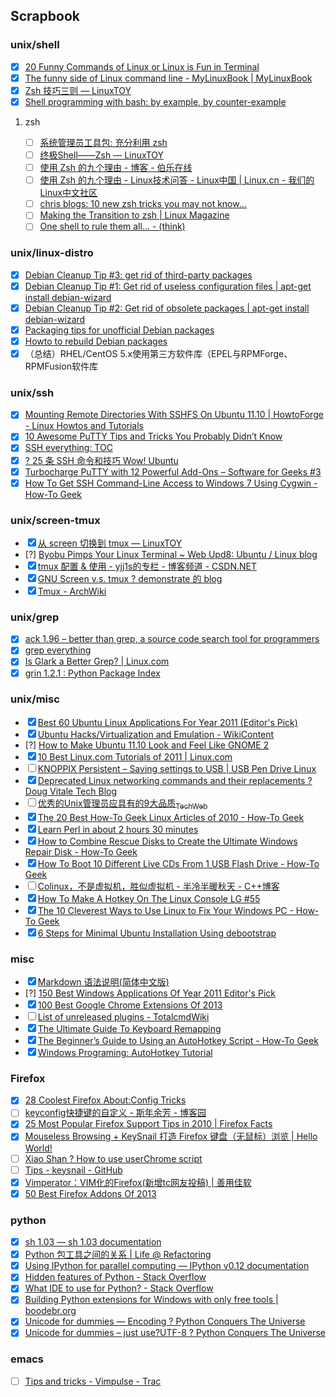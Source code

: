 ** Scrapbook
*** unix/shell
  
    * [X] [[http://www.tecmint.com/20-funny-commands-of-linux-or-linux-is-fun-in-terminal/][20 Funny Commands of Linux or Linux is Fun in Terminal]]
    * [X] [[http://mylinuxbook.com/funny-side-of-linux-command-line/][The funny side of Linux command line - MyLinuxBook | MyLinuxBook]]
    * [X] [[http://linuxtoy.org/archives/zsh_per_dir_hist.html][Zsh 技巧三则 — LinuxTOY]]
    * [X] [[http://matt.might.net/articles/bash-by-example/][Shell programming with bash: by example, by counter-example]]

**** zsh
    * [ ] [[http://www.ibm.com/developerworks/cn/aix/library/au-satzsh.html][系统管理员工具包: 充分利用 zsh]]
    * [ ] [[http://linuxtoy.org/archives/zsh.html][终极Shell——Zsh — LinuxTOY]]
    * [ ] [[http://blog.jobbole.com/28829/][使用 Zsh 的九个理由 - 博客 - 伯乐在线]]
    * [ ] [[http://linux.cn/forum.php?mod=viewthread&tid=10582&fromuid=1][使用 Zsh 的九个理由 - Linux技术问答 - Linux中国 | Linux.cn - 我们的Linux中文社区]]
    * [ ] [[http://chneukirchen.org/blog/archive/2012/02/10-new-zsh-tricks-you-may-not-know.html][chris blogs: 10 new zsh tricks you may not know...]]
    * [ ] [[http://www.linux-mag.com/id/1053/][Making the Transition to zsh | Linux Magazine]]
    * [ ] [[http://batsov.com/articles/2011/04/29/one-shell-to-rule-them-all/][One shell to rule them all... - (think)]]
  
  
*** unix/linux-distro
    * [X] [[http://raphaelhertzog.com/2011/02/14/debian-cleanup-tip-3-get-rid-of-third-party-packages/][Debian Cleanup Tip #3: get rid of third-party packages]]
    * [X] [[http://raphaelhertzog.com/2011/01/31/debian-cleanup-tip-1-get-rid-of-useless-configuration-files/][Debian Cleanup Tip #1: Get rid of useless configuration files | apt-get install debian-wizard]]
    * [X] [[http://raphaelhertzog.com/2011/02/07/debian-cleanup-tip-2-get-rid-of-obsolete-packages/][Debian Cleanup Tip #2: Get rid of obsolete packages | apt-get install debian-wizard]]
    * [X] [[http://people.debian.org/~calvin/unofficial/][Packaging tips for unofficial Debian packages]]
    * [X] [[http://raphaelhertzog.com/2010/12/15/howto-to-rebuild-debian-packages/][Howto to rebuild Debian packages]]
    * [X] （总结）RHEL/CentOS 5.x使用第三方软件库（EPEL与RPMForge、RPMFusion软件库
  
*** unix/ssh
  
    * [X] [[http://www.howtoforge.com/mounting-remote-directories-with-sshfs-on-ubuntu-11.10][Mounting Remote Directories With SSHFS On Ubuntu 11.10 | HowtoForge - Linux Howtos and Tutorials]]
    * [X] [[http://www.thegeekstuff.com/2009/07/10-practical-putty-tips-and-tricks-you-probably-didnt-know/][10 Awesome PuTTY Tips and Tricks You Probably Didn’t Know]]
    * [X] [[http://www.quarkphysics.ca/ssh/ssh_everything.htm][SSH everything: TOC]]
    * [X] [[http://wowubuntu.com/25-ssh-cmd.html][? 25 条 SSH 命令和技巧 Wow! Ubuntu]]
    * [X] [[http://www.thegeekstuff.com/2008/08/turbocharge-putty-with-12-powerful-add-ons-software-for-geeks-3/][Turbocharge PuTTY with 12 Powerful Add-Ons – Software for Geeks #3]]
    * [X] [[http://www.howtogeek.com/howto/41560/how-to-get-ssh-command-line-access-to-windows-7-using-cygwin/][How To Get SSH Command-Line Access to Windows 7 Using Cygwin - How-To Geek]]
  
*** unix/screen-tmux
  
    * [X] [[http://linuxtoy.org/archives/from-screen-to-tmux.html][从 screen 切换到 tmux — LinuxTOY]]
    * [?] [[http://www.webupd8.org/2009/11/byobu-pimps-your-linux-terminal.html][Byobu Pimps Your Linux Terminal ~ Web Upd8: Ubuntu / Linux blog]]
    * [X] [[http://blog.csdn.net/yjj1s/article/details/6413172][tmux 配置 & 使用 - yjj1s的专栏 - 博客频道 - CSDN.NET]]
    * [X] [[http://remonstrate.wordpress.com/2012/10/22/gnu-screen-vs-tmux/][GNU Screen v.s. tmux ? demonstrate 的 blog]]
    * [X] [[https://wiki.archlinux.org/index.php/Tmux][Tmux - ArchWiki]]
  
*** unix/grep
  
    * [X] [[http://betterthangrep.com/][ack 1.96 -- better than grep, a source code search tool for programmers]]
    * [X] [[http://noone.org/blog/English/Computer/Shell/grep%20everything.html][grep everything]]
    * [X] [[http://www.linux.com/learn/tutorials/480530:is-glark-a-better-grep][Is Glark a Better Grep? | Linux.com]]
    * [X] [[http://pypi.python.org/pypi/grin][grin 1.2.1 : Python Package Index]]
  
*** unix/misc
  
    * [X] [[http://www.addictivetips.com/ubuntu-linux-tips/best-60-linux-applications-for-year-2011-editors-pick/][Best 60 Ubuntu Linux Applications For Year 2011 (Editor's Pick)]]
    * [X] [[http://commons.oreilly.com/wiki/index.php/Ubuntu_Hacks/Virtualization_and_Emulation][Ubuntu Hacks/Virtualization and Emulation - WikiContent]]
    * [?] [[http://www.omgubuntu.co.uk/2011/12/how-to-make-ubuntu-11-10-look-and-feel-like-gnome-2/][How to Make Ubuntu 11.10 Look and Feel Like GNOME 2]]
    * [X] [[https://www.linux.com/learn/tutorials/530661-10-best-linuxcom-tutorials-of-2011][10 Best Linux.com Tutorials of 2011 | Linux.com]]
    * [ ] [[http://www.pendrivelinux.com/knoppix-linux-live-cd-and-usb-flash-drive-persistent-image-how-to/][KNOPPIX Persistent – Saving settings to USB | USB Pen Drive Linux]]
    * [X] [[http://dougvitale.wordpress.com/2011/12/21/deprecated-linux-networking-commands-and-their-replacements/][Deprecated Linux networking commands and their replacements ? Doug Vitale Tech Blog]]
    * [ ] [[http://www.techweb.com.cn/news/2011-03-15/990928.shtml][优秀的Unix管理员应具有的9大品质_TechWeb]]
    * [X] [[http://www.howtogeek.com/howto/39595/the-20-best-how-to-geek-linux-articles-of-2010/][The 20 Best How-To Geek Linux Articles of 2010 - How-To Geek]]
    * [X] [[http://qntm.org/files/perl/perl.html][Learn Perl in about 2 hours 30 minutes]]
    * [X] [[http://www.howtogeek.com/howto/39880/how-to-combine-rescue-disks-to-create-the-ultimate-windows-repair-disk/][How to Combine Rescue Disks to Create the Ultimate Windows Repair Disk - How-To Geek]]
    * [X] [[http://www.howtogeek.com/howto/39747/how-to-boot-10-different-live-cds-from-1-usb-flash-drive/][How To Boot 10 Different Live CDs From 1 USB Flash Drive - How-To Geek]]
    * [ ] [[http://www.cppblog.com/pansunyou/archive/2010/12/26/colinux.html][Colinux，不是虚拟机，胜似虚拟机 - 半冷半暖秋天 - C++博客]]
    * [X] [[http://linuxgazette.net/issue55/henderson.html][How To Make A Hotkey On The Linux Console LG #55]]
    * [X] [[http://www.howtogeek.com/howto/31804/the-10-cleverest-ways-to-use-linux-to-fix-your-windows-pc/][The 10 Cleverest Ways to Use Linux to Fix Your Windows PC - How-To Geek]]
    * [X] [[http://www.thegeekstuff.com/2010/01/debootstrap-minimal-debian-ubuntu-installation/][6 Steps for Minimal Ubuntu Installation Using debootstrap]]

***  misc

    * [X] [[http://wowubuntu.com/markdown/][Markdown 语法说明(简体中文版)]]
    * [?] [[http://www.addictivetips.com/windows-tips/150-best-windows-applications-of-year-2011-editors-pick/][150 Best Windows Applications Of Year 2011 Editor's Pick]]
    * [X] [[http://www.addictivetips.com/web/best-google-chrome-extensions-of-2013/][100 Best Google Chrome Extensions Of 2013]]
    * [ ] [[http://www.ghisler.ch/wiki/index.php/Unreleased_plug-ins][List of unreleased plugins - TotalcmdWiki]]
    * [X] [[http://www.ghacks.net/2010/06/06/the-ultimate-guide-to-keyboard-remapping/][The Ultimate Guide To Keyboard Remapping]]
    * [X] [[http://www.howtogeek.com/56481/the-beginners-guide-to-using-an-autohotkey-script/][The Beginner’s Guide to Using an AutoHotkey Script - How-To Geek]]
    * [X] [[http://xahlee.org/mswin/autohotkey.html][Windows Programing: AutoHotkey Tutorial]]


*** Firefox

    * [X] [[http:/maketecheasier.com/28-coolest-firefox-aboutconfig-tricks/2008/08/21][28 Coolest Firefox About:Config Tricks]]
    * [ ] [[http://www.cnblogs.com/sinianyufang/archive/2011/03/28/1997682.html][keyconfig快捷键的自定义 - 斯年余芳 - 博客园]]
    * [X] [[http://www.firefoxfacts.com/2010/12/13/25-most-popular-firefox-support-tips-in-2010/][25 Most Popular Firefox Support Tips in 2010 | Firefox Facts]]
    * [X] [[http://eahta.com/2011/01/firefox-keyboard-browsing/][Mouseless Browsing + KeySnail 打造 Firefox 键盘（无鼠标）浏览 | Hello World!]]
    * [ ] [[http://www.slimeden.com/2010/08/firefox/how-to-use-userchrome-script#advanced][Xiao Shan ? How to use userChrome script]]
    * [ ] [[https://github.com/mooz/keysnail/wiki/tips][Tips - keysnail - GitHub]]
    * [X] [[http://xbeta.info/vimperator.htm][Vimperator：VIM化的Firefox(新增tc网友投稿) | 善用佳软]]
    * [X] [[http://www.addictivetips.com/web/best-firefox-extensions-of-2013/][50 Best Firefox Addons Of 2013]]

*** python

    * [X] [[http://amoffat.github.com/sh/index.html][sh 1.03 — sh 1.03 documentation]]
    * [X] [[http://blog.yangyubo.com/2012/07/27/python-packaging/][Python 包工具之间的关系 | Life @ Refactoring]]
    * [X] [[http://ipython.org/ipython-doc/stable/parallel/index.html][Using IPython for parallel computing — IPython v0.12 documentation]]
    * [X] [[http://stackoverflow.com/questions/101268/hidden-features-of-python][Hidden features of Python - Stack Overflow]]
    * [X] [[http://stackoverflow.com/questions/81584/what-ide-to-use-for-python][What IDE to use for Python? - Stack Overflow]]
    * [X] [[http://boodebr.org/main/python/build-windows-extensions][Building Python extensions for Windows with only free tools | boodebr.org]]
    * [X] [[http://pythonconquerstheuniverse.wordpress.com/2012/02/01/unicode-for-dummies-encoding/][Unicode for dummies — Encoding ? Python Conquers The Universe]]
    * [X] [[http://pythonconquerstheuniverse.wordpress.com/2010/06/04/unicode-for-dummies-just-use-utf-8/][Unicode for dummies – just use?UTF-8 ? Python Conquers The Universe]]

*** emacs
    * [ ] [[http://trac-git.assembla.com/vimpulse/wiki/Tips%20and%20tricks][Tips and tricks - Vimpulse - Trac]]
